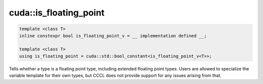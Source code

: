 .. _libcudacxx-extended-api-type_traits-is_floating_point:

cuda::is_floating_point
==============================


.. code:: cuda

   template <class T>
   inline constexpr bool is_floating_point_v = __ implementation defined __;

   template <class T>
   using is_floating_point = cuda::std::bool_constant<is_floating_point_v<T>>;


Tells whether a type is a floating point type, including extended floating point types.
Users are allowed to specialize the variable template for their own types, but CCCL does not provide support for any issues arising from that.
